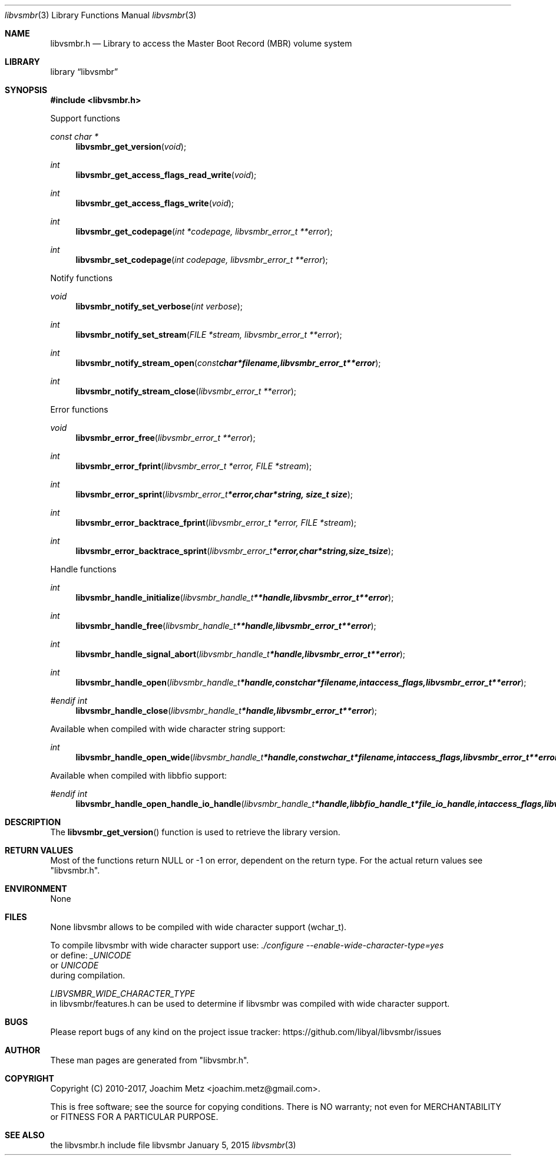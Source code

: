 .Dd January  5, 2015
.Dt libvsmbr 3
.Os libvsmbr
.Sh NAME
.Nm libvsmbr.h
.Nd Library to access the Master Boot Record (MBR) volume system
.Sh LIBRARY
.Lb libvsmbr
.Sh SYNOPSIS
.In libvsmbr.h
.Pp
Support functions
.Ft const char *
.Fn libvsmbr_get_version "void"
.Ft int
.Fn libvsmbr_get_access_flags_read_write "void"
.Ft int
.Fn libvsmbr_get_access_flags_write "void"
.Ft int
.Fn libvsmbr_get_codepage "int *codepage, libvsmbr_error_t **error"
.Ft int
.Fn libvsmbr_set_codepage "int codepage, libvsmbr_error_t **error"
.Pp
Notify functions
.Ft void
.Fn libvsmbr_notify_set_verbose "int verbose"
.Ft int
.Fn libvsmbr_notify_set_stream "FILE *stream, libvsmbr_error_t **error"
.Ft int
.Fn libvsmbr_notify_stream_open "const char *filename, libvsmbr_error_t **error"
.Ft int
.Fn libvsmbr_notify_stream_close "libvsmbr_error_t **error"
.Pp
Error functions
.Ft void
.Fn libvsmbr_error_free "libvsmbr_error_t **error"
.Ft int
.Fn libvsmbr_error_fprint "libvsmbr_error_t *error, FILE *stream"
.Ft int
.Fn libvsmbr_error_sprint "libvsmbr_error_t *error, char *string, size_t size"
.Ft int
.Fn libvsmbr_error_backtrace_fprint "libvsmbr_error_t *error, FILE *stream"
.Ft int
.Fn libvsmbr_error_backtrace_sprint "libvsmbr_error_t *error, char *string, size_t size"
.Pp
Handle functions
.Ft int
.Fn libvsmbr_handle_initialize "libvsmbr_handle_t **handle, libvsmbr_error_t **error"
.Ft int
.Fn libvsmbr_handle_free "libvsmbr_handle_t **handle, libvsmbr_error_t **error"
.Ft int
.Fn libvsmbr_handle_signal_abort "libvsmbr_handle_t *handle, libvsmbr_error_t **error"
.Ft int
.Fn libvsmbr_handle_open "libvsmbr_handle_t *handle, const char *filename, int access_flags, libvsmbr_error_t **error"
.Ft #endif int
.Fn libvsmbr_handle_close "libvsmbr_handle_t *handle, libvsmbr_error_t **error"
.Pp
Available when compiled with wide character string support:
.Ft int
.Fn libvsmbr_handle_open_wide "libvsmbr_handle_t *handle, const wchar_t *filename, int access_flags, libvsmbr_error_t **error"
.Pp
Available when compiled with libbfio support:
.Ft #endif int
.Fn libvsmbr_handle_open_handle_io_handle "libvsmbr_handle_t *handle, libbfio_handle_t *file_io_handle, int access_flags, libvsmbr_error_t **error"
.Sh DESCRIPTION
The
.Fn libvsmbr_get_version
function is used to retrieve the library version.
.Sh RETURN VALUES
Most of the functions return NULL or \-1 on error, dependent on the return type.
For the actual return values see "libvsmbr.h".
.Sh ENVIRONMENT
None
.Sh FILES
None
libvsmbr allows to be compiled with wide character support (wchar_t).

To compile libvsmbr with wide character support use:
.Ar ./configure --enable-wide-character-type=yes
 or define:
.Ar _UNICODE
 or
.Ar UNICODE
 during compilation.

.Ar LIBVSMBR_WIDE_CHARACTER_TYPE
 in libvsmbr/features.h can be used to determine if libvsmbr was compiled with wide character support.
.Sh BUGS
Please report bugs of any kind on the project issue tracker: https://github.com/libyal/libvsmbr/issues
.Sh AUTHOR
These man pages are generated from "libvsmbr.h".
.Sh COPYRIGHT
Copyright (C) 2010-2017, Joachim Metz <joachim.metz@gmail.com>.

This is free software; see the source for copying conditions.
There is NO warranty; not even for MERCHANTABILITY or FITNESS FOR A PARTICULAR PURPOSE.
.Sh SEE ALSO
the libvsmbr.h include file
